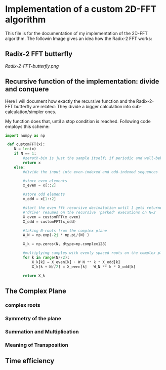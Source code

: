* Implementation of a custom 2D-FFT algorithm
This file is for the documentation of my implementation of the 2D-FFT algorithm. The followin Image
gives an idea how the Radix-2 FFT works:

** Radix-2 FFT butterfly
[[Radix-2-FFT-butterfly.png]]


** Recursive function of the implementation: divide and conquere
Here I will document how exactly the recursive function and the Radix-2-FFT butterfly are related:
They divide a bigger calculation into sub-calculation/simpler ones.

My function does that, until a stop condition is reached. Following code employs this scheme:

#+begin_src python :session
import numpy as np

 def customFFT(x):
    N = len(x)
    if N == 1:
        #zeroth-bin is just the sample itself; if periodic and well-behaved = 0
        return x
    else:
        #divide the input into even-indexed and odd-indexed sequences

        #store even elements
        x_even = x[::2]

        #store odd elements
        x_odd = x[1::2]

        #start the even fft recursive decimatation until 1 gets returned
        #'drive' resumes on the recursive 'parked' executions on N=2
        X_even = customFFT(x_even)
        X_odd = customFFT(x_odd)

        #taking N-roots from the complex plane
        W_N = np.exp(-2j * np.pi/(N) )

        X_k = np.zeros(N, dtype=np.complex128)

        #multiplying samples with evenly spaced roots on the complex plane; circle-symmetry allows k = N/2
        for k in range(N//2):
            X_k[k] = X_even[k] + W_N ** k * X_odd[k]
            X_k[k + N//2] = X_even[k] - W_N ** k * X_odd[k]

        return X_k

#+end_src

** The Complex Plane

*** complex roots

*** Symmetry of the plane

*** Summation and Multiplication

*** Meaning of Transposition

** Time efficiency
